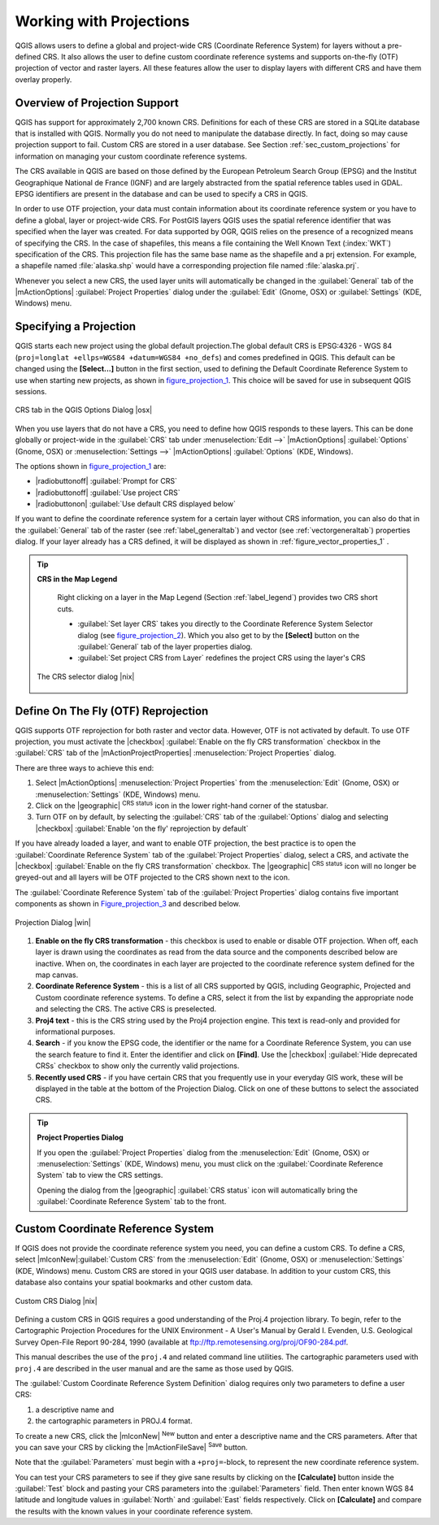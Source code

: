 .. comment out this Section (by putting '|updatedisclaimer|' on top) if file is not uptodate with release

.. _`label_projections`:

*************************
Working with Projections 
*************************

.. index:: Projections, CRS, Coordinate_Reference_System

QGIS allows users to define a global and project-wide CRS (Coordinate
Reference System) for layers without a pre-defined CRS. It also allows
the user to define custom coordinate reference systems and supports
on-the-fly (OTF) projection of vector and raster layers. All these
features allow the user to display layers with different CRS and have
them overlay properly.

.. _`label_projoverview`:

Overview of Projection Support
===============================

QGIS has support for approximately 2,700 known CRS. Definitions for
each of these CRS are stored in a SQLite database that is installed with
QGIS. Normally you do not need to manipulate the database directly. In fact,
doing so may cause projection support to fail. Custom CRS are stored in a
user database. See Section :ref:`sec_custom_projections` for
information on managing your custom coordinate reference systems.

.. index:: EPSG, IGNF, European_Petroleom_Search_Group
.. index:: Institut_Geographique_National_de_France

The CRS available in QGIS are based on those defined by the European
Petroleum Search Group (EPSG) and the Institut Geographique
National de France (IGNF) and are largely abstracted 
from the spatial reference tables used in GDAL. EPSG identifiers 
are present in the database and can be used to specify a CRS in QGIS.

In order to use OTF projection, your data must contain information about its
coordinate reference system or you have to define a global, layer or
project-wide CRS. For PostGIS layers QGIS uses the spatial reference
identifier that was specified when the layer was created. For data supported
by OGR, QGIS relies on the presence of a recognized means of specifying
the CRS. In the case of shapefiles, this means a file containing the Well
Known Text (:index:`WKT`) specification of the CRS. This projection file
has the same base name as the shapefile and a prj extension. For example, a
shapefile named :file:`alaska.shp` would have a corresponding projection
file named :file:`alaska.prj`.

Whenever you select a new CRS, the used layer units will automatically be
changed in the :guilabel:`General` tab of the
|mActionOptions| :guilabel:`Project Properties` dialog under the
:guilabel:`Edit` (Gnome, OSX) or :guilabel:`Settings` (KDE, Windows)
menu.

.. index:: default_CRS

Specifying a Projection
=======================

QGIS starts each new project using the global default projection.The
global default CRS is EPSG:4326 - WGS 84 
(``proj=longlat +ellps=WGS84 +datum=WGS84 +no_defs``) and comes predefined in
QGIS. This default can be changed using the **[Select...]** button 
in the first section, used to defining the Default Coordinate Reference System to use when starting new projects, as shown in figure_projection_1_. 
This choice will be saved for use in subsequent QGIS sessions.

.. _figure_projection_1:

.. only:: html

   **Figure Projection 1:**

.. figure:: /static/user_manual/working_with_projections/crsdialog.png
   :align: center
   :width: 40em

   CRS tab in the QGIS Options Dialog |osx|


When you use layers that do not have a CRS, you need to define how
QGIS responds to these layers. This can be done globally or
project-wide in the :guilabel:`CRS` tab under :menuselection:`Edit -->` |mActionOptions| :guilabel:`Options` (Gnome, OSX) or
:menuselection:`Settings -->`  |mActionOptions| :guilabel:`Options`
(KDE, Windows).

The options shown in figure_projection_1_ are:

* |radiobuttonoff| :guilabel:`Prompt for CRS` 
* |radiobuttonoff| :guilabel:`Use project CRS`
* |radiobuttonon| :guilabel:`Use default CRS displayed below`

If you want to define the coordinate reference system for a certain
layer without CRS information, you can also do that in the :guilabel:`General` tab of the raster (see :ref:`label_generaltab`) and
vector (see :ref:`vectorgeneraltab`) properties dialog. If your
layer already has a CRS defined, it will be displayed as shown in
:ref:`figure_vector_properties_1` .

.. tip:: **CRS in the Map Legend** 

   Right clicking on a layer in the Map Legend (Section :ref:`label_legend`) 
   provides two CRS short cuts.

   * :guilabel:`Set layer CRS` takes you directly to the Coordinate
     Reference System Selector dialog (see figure_projection_2_). Which you also get to by the
     **[Select]** button on the :guilabel:`General` tab of the layer
     properties dialog.
   * :guilabel:`Set project CRS from Layer` redefines the project
     CRS using the layer's CRS

  .. _figure_projection_2:

  .. only:: html

     **Figure Projection 2**
 
  .. figure:: /static/user_manual/working_with_projections/crs_selector.png
      :align: center
      :width: 40em

      The CRS selector dialog |nix|

.. index:: OTF, On_The_Fly_Projection

.. _`label_projstart`:

Define On The Fly (OTF) Reprojection
===================================

QGIS supports OTF reprojection for both raster and vector
data. However, OTF is not activated by default. To use OTF projection,
you must activate the |checkbox| :guilabel:`Enable on the fly CRS transformation` checkbox
in the :guilabel:`CRS` tab of the |mActionProjectProperties|
:menuselection:`Project Properties` dialog.

There are three ways to achieve this end:

#. Select |mActionOptions| :menuselection:`Project Properties` from the
   :menuselection:`Edit` (Gnome, OSX) or :menuselection:`Settings` (KDE, Windows) 
   menu.
#. Click on the |geographic| :sup:`CRS status` icon in the lower 
   right-hand corner of the statusbar.
#. Turn OTF on by default, by selecting the :guilabel:`CRS` tab of the 
   :guilabel:`Options` dialog and selecting |checkbox| 
   :guilabel:`Enable 'on the fly' reprojection by default`


If you have already loaded a layer, and want to enable OTF projection, the
best practice is to open the :guilabel:`Coordinate Reference System` 
tab of the :guilabel:`Project Properties` dialog, select a CRS, and 
activate the |checkbox| :guilabel:`Enable on the fly CRS transformation` checkbox. 
The |geographic| :sup:`CRS status` icon will no longer be greyed-out
and all layers will be OTF projected to the CRS shown next to the icon.

The :guilabel:`Coordinate Reference System` tab of the 
:guilabel:`Project Properties` dialog contains five important components as 
shown in Figure_projection_3_ and described below.

.. following picture has an external reference from working with ogc, so 
   the reference of this figure needs a capture!

.. only:: html

   **Figure Projection 3:**

.. _figure_projection_3:

.. figure:: /static/user_manual/working_with_projections/projectionDialog.png
   :align: center
   :width: 40em

   Projection Dialog |win|

.. index:: Proj4, Proj4_text

#. **Enable on the fly CRS transformation** -
   this checkbox is used to enable or disable OTF projection. When off, each
   layer is drawn using the coordinates as read from the data source and the 
   components described below are inactive. When on, the coordinates in each 
   layer are projected to the coordinate reference system defined for the map canvas.
#. **Coordinate Reference System** - this is a list of all CRS
   supported by QGIS, including Geographic, Projected and Custom coordinate
   reference systems. To define a CRS,  select it from the list by expanding
   the appropriate node and selecting the CRS. The active CRS is preselected.
#. **Proj4 text** - this is the CRS string used by the Proj4
   projection engine. This text is read-only and provided for informational
   purposes.
#. **Search** - if you know the EPSG code, the identifier or the name
   for a Coordinate Reference System, you can use the search feature to find it.
   Enter the identifier and click on **[Find]**. Use the |checkbox| 
   :guilabel:`Hide deprecated CRSs` checkbox to show only the currently valid 
   projections.
#. **Recently used CRS** - if you have certain CRS that you frequently
   use in your everyday GIS work, these will be displayed in the table
   at the bottom of the Projection Dialog. Click on one of these buttons to select
   the associated CRS.


.. tip:: **Project Properties Dialog**

   If you open the :guilabel:`Project Properties` dialog from the
   :menuselection:`Edit` (Gnome, OSX) or :menuselection:`Settings`
   (KDE, Windows) menu, you must click on the 
   :guilabel:`Coordinate Reference System` tab to view the CRS settings. 

   Opening the dialog from the |geographic| :guilabel:`CRS status` icon 
   will automatically bring the :guilabel:`Coordinate Reference System` 
   tab to the front.

.. _sec_custom_projections:

Custom Coordinate Reference System
===================================

.. index:: Custom_CRS

If QGIS does not provide the coordinate reference system you need, you
can define a custom CRS. To define a CRS, select |mIconNew|:guilabel:`Custom CRS` from the :menuselection:`Edit` (Gnome, OSX) or 
:menuselection:`Settings` (KDE, Windows) menu.  Custom CRS are stored in your 
QGIS user database. In addition to your custom CRS, this database also contains 
your spatial bookmarks and other custom data.


.. _figure_projection_4:

.. only:: html

   **Figure Projection 4:**

.. figure:: /static/user_manual/working_with_projections/customProjectionDialog.png
   :align: center
   :width: 30em

   Custom CRS Dialog |nix|

.. index:: Proj.4

Defining a custom CRS in QGIS requires a good understanding of the Proj.4
projection library. To begin, refer to the Cartographic Projection Procedures
for the UNIX Environment - A User's Manual by Gerald I. Evenden, U.S.
Geological Survey Open-File Report 90-284, 1990 (available at 
ftp://ftp.remotesensing.org/proj/OF90-284.pdf.

This manual describes the use of the ``proj.4`` and related command line
utilities. The cartographic parameters used with ``proj.4`` are
described in the user manual and are the same as those used by QGIS.

The :guilabel:`Custom Coordinate Reference System Definition` dialog requires
only two parameters to define a user CRS:

#. a descriptive name and
#. the cartographic parameters in PROJ.4 format.

To create a new CRS, click the |mIconNew| :sup:`New` button and enter a
descriptive name and the CRS parameters. After that you can save your CRS by
clicking the |mActionFileSave| :sup:`Save` button.

Note that the :guilabel:`Parameters` must begin with a ``+proj=``-block,
to represent the new coordinate reference system.

You can test your CRS parameters to see if they give sane results by
clicking on the **[Calculate]** button inside the :guilabel:`Test` block
and pasting your CRS parameters into the :guilabel:`Parameters` field. Then enter 
known WGS 84 latitude and longitude values in :guilabel:`North` and :guilabel:`East` 
fields respectively. Click on **[Calculate]** and compare the results with the 
known values in your coordinate reference system.
